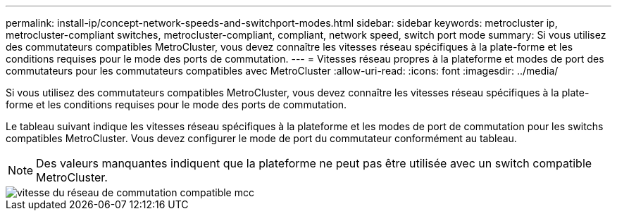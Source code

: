 ---
permalink: install-ip/concept-network-speeds-and-switchport-modes.html 
sidebar: sidebar 
keywords: metrocluster ip, metrocluster-compliant switches, metrocluster-compliant, compliant, network speed, switch port mode 
summary: Si vous utilisez des commutateurs compatibles MetroCluster, vous devez connaître les vitesses réseau spécifiques à la plate-forme et les conditions requises pour le mode des ports de commutation. 
---
= Vitesses réseau propres à la plateforme et modes de port des commutateurs pour les commutateurs compatibles avec MetroCluster
:allow-uri-read: 
:icons: font
:imagesdir: ../media/


[role="lead"]
Si vous utilisez des commutateurs compatibles MetroCluster, vous devez connaître les vitesses réseau spécifiques à la plate-forme et les conditions requises pour le mode des ports de commutation.

Le tableau suivant indique les vitesses réseau spécifiques à la plateforme et les modes de port de commutation pour les switchs compatibles MetroCluster. Vous devez configurer le mode de port du commutateur conformément au tableau.


NOTE: Des valeurs manquantes indiquent que la plateforme ne peut pas être utilisée avec un switch compatible MetroCluster.

image::../media/mcc_compliant_switch_network_speed.png[vitesse du réseau de commutation compatible mcc]
